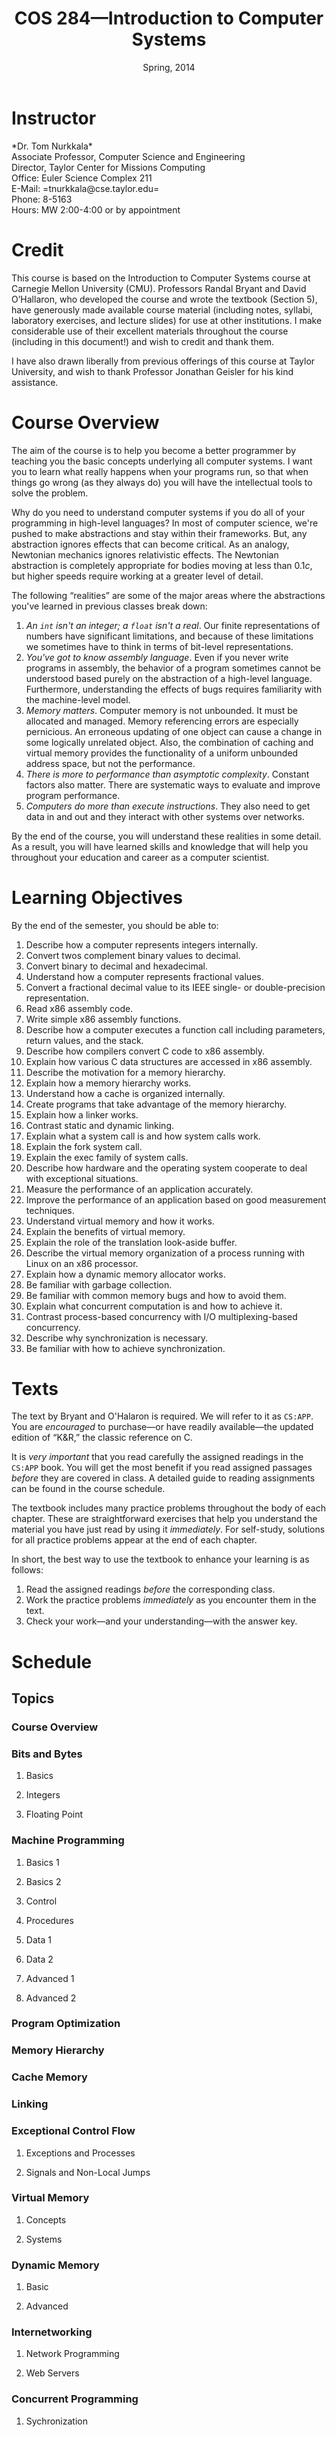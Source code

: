 #+TITLE: COS 284---Introduction to Computer Systems
#+DATE: Spring, 2014

#+STARTUP: indent
#+OPTIONS: toc:nil author:nil ':t

#+LATEX_CLASS: syllabus
#+LATEX_HEADER: \usepackage{booktabs}
#+LATEX_HEADER: \usepackage[margin=1.5in]{geometry}
#+LATEX_HEADER: \usepackage{lastpage}
#+LATEX_HEADER: \usepackage{fancyhdr}
#+LATEX_HEADER: \pagestyle{fancy}
#+LATEX_HEADER: \lhead{COS 284---Introduction to Computer Systems}
#+LATEX_HEADER: \chead{}
#+LATEX_HEADER: \rhead{Course Syllabus}
#+LATEX_HEADER: \lfoot{Spring 2014}
#+LATEX_HEADER: \cfoot{}
#+LATEX_HEADER: \rfoot{Page \thepage\ of \pageref{LastPage}}
#+LATEX_HEADER: \renewcommand{\headrulewidth}{0.4pt}
#+LATEX_HEADER: \renewcommand{\footrulewidth}{0.4pt}
#+LATEX_HEADER: \renewcommand\maketitle\relax

#+COLUMNS: %25ITEM %9TODO %10PRIORITY %5TAGS
* Instructor
*Dr. Tom Nurkkala*\\
Associate Professor, Computer Science and Engineering\\
Director, Taylor Center for Missions Computing\\
Office: Euler Science Complex 211\\
E-Mail: =tnurkkala@cse.taylor.edu=\\
Phone: 8-5163\\
Hours: MW 2:00-4:00 or by appointment\\

* Credit
This course is based on the Introduction to Computer Systems course at Carnegie Mellon
University (CMU). Professors Randal Bryant and David O’Hallaron, who developed the course
and wrote the textbook (Section 5), have generously made available course material
(including notes, syllabi, laboratory exercises, and lecture slides) for use at other
institutions. I make considerable use of their excellent materials throughout the course
(including in this document!) and wish to credit and thank them.

I have also drawn liberally from previous offerings of this course at Taylor University,
and wish to thank Professor Jonathan Geisler for his kind assistance.

* Course Overview
The aim of the course is to help you become a better programmer by teaching you the basic
concepts underlying all computer systems. I want you to learn what really happens when
your programs run, so that when things go wrong (as they always do) you will have the
intellectual tools to solve the problem.

Why do you need to understand computer systems if you do all of your programming in
high-level languages? In most of computer science, we're pushed to make abstractions and
stay within their frameworks. But, any abstraction ignores effects that can become
critical. As an analogy, Newtonian mechanics ignores relativistic effects. The Newtonian
abstraction is completely appropriate for bodies moving at less than $0.1c$, but higher
speeds require working at a greater level of detail.

The following "realities" are some of the major areas where the abstractions you've
learned in previous classes break down:
1. /An =int= isn't an integer; a =float= isn't a real/.
   Our finite representations of numbers have significant limitations,
   and because of these limitations
   we sometimes have to think in terms of bit-level representations.
2. /You've got to know assembly language/.
   Even if you never write programs in assembly,
   the behavior of a program sometimes cannot be understood
   based purely on the abstraction of a high-level language.
   Furthermore, understanding the effects of bugs
   requires familiarity with the machine-level model.
3. /Memory matters/.
   Computer memory is not unbounded.
   It must be allocated and managed.
   Memory referencing errors are especially pernicious.
   An erroneous updating of one object can cause a change
   in some logically unrelated object.
   Also, the combination of caching and virtual memory
   provides the functionality of a uniform unbounded address space,
   but not the performance.
4. /There is more to performance than asymptotic complexity/.
   Constant factors also matter.
   There are systematic ways to evaluate and improve program performance.
5. /Computers do more than execute instructions/.
   They also need to get data in and out
   and they interact with other systems over networks.

By the end of the course, you will understand these realities in some detail.
As a result, you will have learned skills and knowledge
that will help you throughout your education and career as a computer scientist.

* Learning Objectives

By the end of the semester, you should be able to:

1. Describe how a computer represents integers internally.
2. Convert twos complement binary values to decimal.
3. Convert binary to decimal and hexadecimal.
4. Understand how a computer represents fractional values.
5. Convert a fractional decimal value to its IEEE single- or double-precision representation.
6. Read x86 assembly code.
7. Write simple x86 assembly functions.
8. Describe how a computer executes a function call
   including parameters, return values, and the stack.
9. Describe how compilers convert C code to x86 assembly.
10. Explain how various C data structures are accessed in x86 assembly.
11. Describe the motivation for a memory hierarchy.
12. Explain how a memory hierarchy works.
13. Understand how a cache is organized internally.
14. Create programs that take advantage of the memory hierarchy.
15. Explain how a linker works.
16. Contrast static and dynamic linking.
17. Explain what a system call is and how system calls work.
18. Explain the fork system call.
19. Explain the exec family of system calls.
20. Describe how hardware and the operating system cooperate to deal with exceptional
    situations.
21. Measure the performance of an application accurately.
22. Improve the performance of an application based on good measurement techniques.
23. Understand virtual memory and how it works.
24. Explain the benefits of virtual memory.
25. Explain the role of the translation look-aside buffer.
26. Describe the virtual memory organization
    of a process running with Linux on an x86 processor.
27. Explain how a dynamic memory allocator works.
28. Be familiar with garbage collection.
29. Be familiar with common memory bugs and how to avoid them.
30. Explain what concurrent computation is and how to achieve it.
31. Contrast process-based concurrency with I/O multiplexing-based concurrency.
32. Describe why synchronization is necessary.
33. Be familiar with how to achieve synchronization.

* Texts
The text by Bryant and O'Halaron\cite{cs:app} is required.
We will refer to it as =CS:APP=.
You are /encouraged/ to purchase---or have readily available---the
updated edition of "K&R," the classic reference on C.\cite{k&r}

It is /very important/ that you read carefully
the assigned readings in the =CS:APP= book.
You will get the most benefit if you read assigned passages
/before/ they are covered in class.
A detailed guide to reading assignments can be found in the course schedule.

The textbook includes many practice problems throughout the body of each chapter. These
are straightforward exercises that help you understand the material you have just read by
using it /immediately/. For self-study, solutions for all practice problems appear at the
end of each chapter.

In short, the best way to use the textbook to enhance your learning is as follows:
1. Read the assigned readings /before/ the corresponding class.
2. Work the practice problems /immediately/ as you encounter them in the text.
3. Check your work—and your understanding—with the answer key.

* Schedule
** Topics
:PROPERTIES:
:COLUMNS:  %30ITEM %3Classes %19Reading %4HW %10Lab
:END:
*** Course Overview
:PROPERTIES:
:Reading:  1
:Classes:  1
:END:
*** Bits and Bytes
**** Basics
:PROPERTIES:
:Reading:  2.1
:Classes:  1
:END:
**** Integers
:PROPERTIES:
:Reading:  2.2--2.3
:HW: 2a
:Classes:  2
:END:
**** Floating Point
:PROPERTIES:
:Reading:  2.4
:HW: 2b
:Classes:  1
:END:
*** Machine Programming
**** Basics 1
:PROPERTIES:
:Reading:  3.1--3.3
:HW: 2c
:Classes:  1
:Lab: 
:END:
**** Basics 2
:PROPERTIES:
:Reading:  3.4--3.5, 3.13.1--3
:Classes:  1
:Lab:      Data Lab
:END:
**** Control
:PROPERTIES:
:Reading:  3.6, 3.13.4
:Classes:  1
:END:
**** Procedures
:PROPERTIES:
:Reading:  3.7
:HW: 3a
:Classes:  1
:END:
**** Data 1
:PROPERTIES:
:Reading:  3.8
:Classes:  1
:END:
**** Data 2
:PROPERTIES:
:Classes:  1
:Reading:  3.9, 3.13.5
:Lab:      Bomb Lab
:END:
**** Advanced 1
**** Advanced 2
*** Program Optimization
*** Memory Hierarchy
*** Cache Memory
*** Linking
*** Exceptional Control Flow
**** Exceptions and Processes
**** Signals and Non-Local Jumps
*** Virtual Memory
**** Concepts
**** Systems
*** Dynamic Memory
**** Basic
**** Advanced
*** Internetworking
**** Network Programming
**** Web Servers
*** Concurrent Programming
**** Sychronization

* Labs

The labs come directly from the textbook authors. They have a very nice system set up so
that you can test and submit all your programs online and will already know how you are
doing on the assignment prior to submission. This should make it very easy to know when
you have a correct solution and when you need to keep working.

Please do not look for solutions online. Doing so constitutes cheating.  The authors have
introduced randomness into the assignments so solutions posted by others may be wrong
anyway.

You will use Linux for all lab work. For some labs, you will be given a binary that works
on the CSE machines, but should probably work on any recent vintage of Linux. For others,
you are required to develop code for a Linux box. You may use any machine to develop, but
/it must run correctly on the CSE machines/. You must check your work on the machines in the
laboratories before submitting it.

Most low-level systems code is written in~C, and you will be required to do the same. You
will also be required to read, understand, generate, or otherwise fiddle with x86 assembly
on a Linux box.

* Evaluation

The grading breakdown for the course is as follows:

#+ATTR_LATEX: :booktabs t
| Deliverable          | Weight |
|----------------------+--------|
|                      |    <r> |
| Assignments (weekly) |    20% |
| Labs (x6)            |    40% |
| Exams (x3)           |    25% |
| Final                |    15% |
|----------------------+--------|
| Total                |   100% |

Refer to the Periodic Table of the Grades (on Moodle) for the grading scheme. I reserve
the right to award a higher grade than strictly earned; outstanding attendance and class
participation figure prominently in such decisions.

* Moodle

The Computer Science and Engineering department uses Moodle as our Learning Management
System. The URL for Moodle is https://cms.cse.taylor.edu. To sign on to the course site
for the first time, you will need an enrollment key. The key for this course is
=nerds4christ=.

You are responsible for checking Moodle regularly to keep up with assignment due dates and
other announcements posted to the site. For due dates, the Moodle calendar is your friend.

* Classroom Expectations

Following are my expectations about classroom conduct.

** Attendance

Attendance is required. I will be in class each day, and I expect you to be there also. I
will log who attends class.

In general, I am very understanding about students who must miss class due to a sanctioned
Taylor activity, medical appointment, job interview, family emergency, and the like. If
possible, let me know in advance that you will not be in class; I will work with you to
arrange make-up instruction, homework, exams, etc.

** Conduct

I expect you to be prepared, awake, aware, and participatory during class. I will not
hesitate to ask you to stand or move if you are distracted or sleepy.

I expect you to join in discussions, respond to questions from me and from your
colleagues, and ask questions of me. I expect you to hold my feet to the fire if I am
being unclear, unkind, or contradictory.

** Gizmos

You may not use a laptop, tablet, or similar device to check e-mail, engage in social
networking, surf the web, or any other activity not directly relevant to current classroom
activity.

If you use an electronic gizmo during class for legitimate academic purposes (e.g., note
taking), be prepared to demonstrate relevant use on demand at any time.

* Academic Integrity

As a student at an institution whose goal is to honor Christ in all that it does, i expect
you to uphold the strictest standards of academic integrity. You must do your own work,
cite others when you present their work, and never misrepresent your academic performance
in any way. Violation of these standards stains the reputations of you as a student,
Taylor as an institution, and Jesus as our Lord. Such a violation may result in your
failing the course and other disciplinary action by the University. Refer to the Taylor
catalog for the official statement of these ideas.

** What Constitutes Cheating?

For purposes of this course, the following are /non-exhaustive/ examples of violations of
academic integrity.

1. Sharing code or other electronic files by copying, retyping, looking at, or supplying a
   copy of a file from this or a previous semester. Be sure to store your work in
   protected directories, and screen lock or log off a lab machine to prevent others from
   copying your work without your explicit assistance.
2. Sharing written assignments or exams by looking at, copying, or supplying an assignment
   or exam.
3. Using other's code. Using code from this or previous offerings of the class, from
   courses at other institutions, or from any other source (e.g., software found on the
   Internet).
4. Looking at other's code. Although mentioned above, it bears repeating. Looking at other
   students' code or allowing others to look at yours is cheating. There is no notion of
   looking “too much,” since no looking is allowed at all.

** What Does Not Constitute Cheating?

In contrast, the following are non-exhaustive examples of activities that do not violate
academic integrity.

1. Clarifying ambiguities or vague points in class handouts or textbooks.
2. Helping others use the computer systems, networks, compilers, debuggers, profilers, or
   other system facilities.
3. Helping others with high-level design issues.
4. Helping others with high-level (not code-based) debugging.
5. Using code from the =CS:APP= website or from the class web pages.

Be sure to store your work in protected directories, and log off when you leave an open
cluster, to prevent others from copying your work without your explicit assistance.

#+LATEX: \bibliographystyle{plain}
#+LATEX: \bibliography{courses}

| Wk | Day | Ln | Topic                            | Reading           | HW Due | Lab Due    | Exam            |
|----+-----+----+----------------------------------+-------------------+--------+------------+-----------------|
|    | <c> |    |                                  | <l>               | <l>    |            |                 |
| 1  | W   |  1 | Overview                         | 1                 |        |            |                 |
|    | F   |  2 | Bits and Bytes                   | 2.1               |        |            |                 |
|----+-----+----+----------------------------------+-------------------+--------+------------+-----------------|
|  2 | M   |  3 | Integers                         | 2.2-2.3           | Ch 2a  |            |                 |
|    | W   |  4 |                                  |                   |        |            |                 |
|    | F   |  5 | Floating Point                   | 2.4               | Ch 2b  |            |                 |
|----+-----+----+----------------------------------+-------------------+--------+------------+-----------------|
|  3 | M   |  6 | Machine Programming: Basics      | 3.1-3.3           | Ch 2c  |            |                 |
|    | W   |  7 |                                  | 3.4-3.5, 3.13.1-3 |        | Data Lab   |                 |
|    | F   |  8 | Machine Programming: Control     | 3.6, 3.13.4       |        |            |                 |
|----+-----+----+----------------------------------+-------------------+--------+------------+-----------------|
|  4 | M   |  9 | Machine Programming: Procedures  | 3.7               | Ch 3a  |            |                 |
|    | W   | 10 | Machine Programming: Data        | 3.8               |        |            |                 |
|    | F   | 11 |                                  | 3.9, 3.13.5       |        | Bomb Lab   |                 |
|----+-----+----+----------------------------------+-------------------+--------+------------+-----------------|
|  5 | M   | 12 | Machine Programming: Advanced    | 3.10-3.12         | Ch 3b  |            |                 |
|    | W   | 13 |                                  | 3.14-3.15         |        |            |                 |
|    | F   | 14 | Review for Exam 1                |                   | Ch 3c  |            |                 |
|----+-----+----+----------------------------------+-------------------+--------+------------+-----------------|
|  6 | M   | 15 | Program Optimization             | 5.1-5.5           |        |            | Exam 1 (Ch 1-3) |
|    | W   | 16 |                                  | 5.6-5.10          |        | Buf Lab    |                 |
|    | F   | 16 |                                  |                   |        |            |                 |
|----+-----+----+----------------------------------+-------------------+--------+------------+-----------------|
|  7 | M   | 17 |                                  | 5.11-5.15         |        |            |                 |
|    | W   | 18 | Memory Hierarchy                 | 6.1-6.3           | Ch 5   |            |                 |
|    | F   | 19 | Cache Memories                   | 6.4               |        |            |                 |
|----+-----+----+----------------------------------+-------------------+--------+------------+-----------------|
|  8 | M   | 20 |                                  | 6.5-6.7           |        |            |                 |
|    | W   | 21 | Linking                          | 7.1-7.7           | Ch 6   |            |                 |
|    | F   | 22 |                                  | 7.8-7.14          |        | Cache Lab  |                 |
|----+-----+----+----------------------------------+-------------------+--------+------------+-----------------|
|  9 | M   | 22 |                                  |                   |        |            |                 |
|    | W   | 22 |                                  |                   |        |            |                 |
|    | F   | 22 |                                  |                   |        |            |                 |
|----+-----+----+----------------------------------+-------------------+--------+------------+-----------------|
| 10 | M   | 22 |                                  |                   |        |            |                 |
|    | W   | 23 | Review for Exam 2                |                   | Ch 7   |            |                 |
|    | F   | 24 | ECF: Exceptions and Processes    | 8.1-8.3           |        |            | Exam 2 (Ch 5-7) |
|----+-----+----+----------------------------------+-------------------+--------+------------+-----------------|
| 11 | M   | 25 |                                  | 8.4               |        |            |                 |
|    | W   | 26 | ECF: Signals and Non-Local Jumps | 8.5-8.8           |        |            |                 |
|    | F   | 27 | Virtual Memory: Concepts         | 9.1-9.5           | Ch 8   |            |                 |
|----+-----+----+----------------------------------+-------------------+--------+------------+-----------------|
| 12 | M   | 28 |                                  | 9.6               |        | Shell Lab  |                 |
|    | W   | 29 | Virtual Memory: Systems          | 9.7-9.8           |        |            |                 |
|    | F   | 30 | Dynamic Memory: Basic            | 9.9               |        |            |                 |
|----+-----+----+----------------------------------+-------------------+--------+------------+-----------------|
| 13 | M   | 31 | Dynamic Memory: Advanced         | 9.10-9.11         |        |            |                 |
|    | W   | 32 | Review for Exam 3                |                   | Ch 9   |            |                 |
|    | F   | 33 | Inter-networking                 | 11.1-11.3         |        |            | Exam 3 (Ch 8-9) |
|----+-----+----+----------------------------------+-------------------+--------+------------+-----------------|
| 14 | M   | 34 |                                  |                   |        | Malloc Lab |                 |
|    | W   | 35 | Network Programming              | 11.4              |        |            |                 |
|    | F   | 36 | Web Servers                      | 11.5-11.6         |        |            |                 |
|----+-----+----+----------------------------------+-------------------+--------+------------+-----------------|
| 15 | M   | 37 | Concurrent Programming           | 12.1-12.3         | Ch 11  |            |                 |
|    | W   | 38 |                                  |                   |        |            |                 |
|    | F   | 39 | Synchronization: Basic           | 12.4-12.5.3       |        |            |                 |
|----+-----+----+----------------------------------+-------------------+--------+------------+-----------------|
| 16 | M   |    |                                  |                   | Ch 12  |            |                 |
|    | W   |    |                                  |                   |        |            |                 |
|    | F   |    |                                  |                   |        |            |                 |
